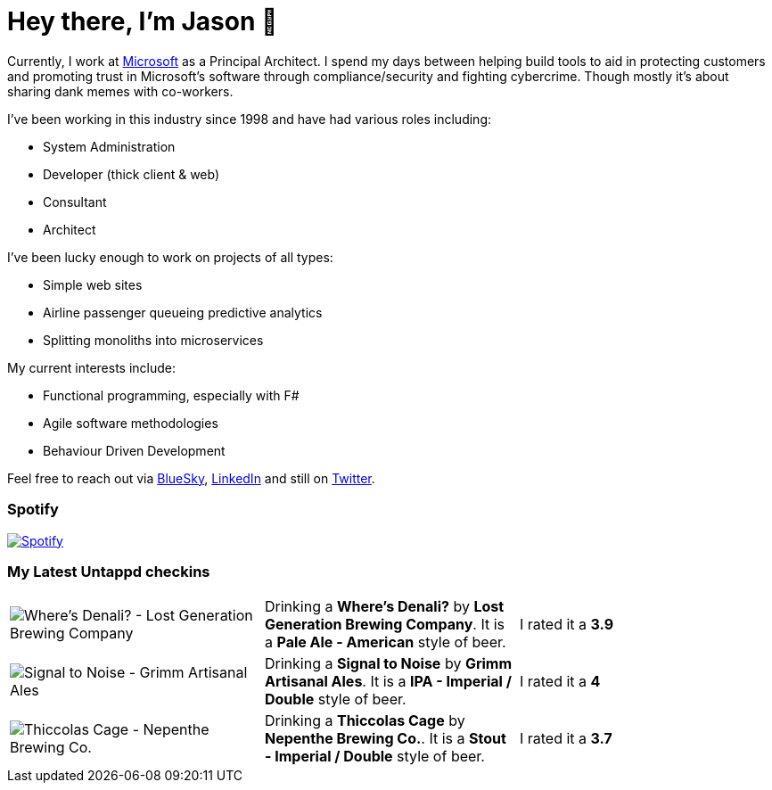 ﻿# Hey there, I'm Jason 👋

Currently, I work at https://microsoft.com[Microsoft] as a Principal Architect. I spend my days between helping build tools to aid in protecting customers and promoting trust in Microsoft's software through compliance/security and fighting cybercrime. Though mostly it's about sharing dank memes with co-workers. 

I've been working in this industry since 1998 and have had various roles including:

- System Administration
- Developer (thick client & web)
- Consultant
- Architect

I've been lucky enough to work on projects of all types:

- Simple web sites
- Airline passenger queueing predictive analytics
- Splitting monoliths into microservices

My current interests include:

- Functional programming, especially with F#
- Agile software methodologies
- Behaviour Driven Development

Feel free to reach out via https://bsky.app/profile/jtucker.bsky.social[BlueSky], https://www.linkedin.com/in/jatucke/[LinkedIn] and still on https://twitter.com/jtucker[Twitter]. 

### Spotify

image:https://spotify-github-profile.kittinanx.com/api/view?uid=soulposition&cover_image=true&theme=compact&show_offline=false&background_color=121212&interchange=false["Spotify",link="https://open.spotify.com/user/soulposition"]

### My Latest Untappd checkins

|====
// untappd beer
| image:https://images.untp.beer/crop?width=200&height=200&stripmeta=true&url=https://untappd.s3.amazonaws.com/photos/2025_03_27/80c16ff1d6eba99026ae1d1b2599fa2c_c_1466177502_raw.jpg[Where's Denali? - Lost Generation Brewing Company] | Drinking a *Where's Denali?* by *Lost Generation Brewing Company*. It is a *Pale Ale - American* style of beer. | I rated it a *3.9*
| image:https://images.untp.beer/crop?width=200&height=200&stripmeta=true&url=https://untappd.s3.amazonaws.com/photos/2025_03_25/1e3f7d14eb849534479a809023ca098f_c_1465998139_raw.jpg[Signal to Noise - Grimm Artisanal Ales] | Drinking a *Signal to Noise* by *Grimm Artisanal Ales*. It is a *IPA - Imperial / Double* style of beer. | I rated it a *4*
| image:https://images.untp.beer/crop?width=200&height=200&stripmeta=true&url=https://untappd.s3.amazonaws.com/photos/2025_03_24/58cb201b4c798c68b8acff3f30ef63d5_c_1465770130_raw.jpg[Thiccolas Cage - Nepenthe Brewing Co.] | Drinking a *Thiccolas Cage* by *Nepenthe Brewing Co.*. It is a *Stout - Imperial / Double* style of beer. | I rated it a *3.7*
// untappd end
